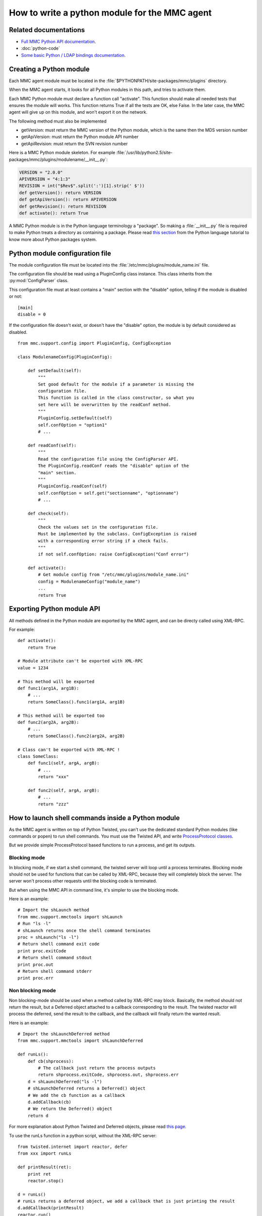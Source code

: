 ==============================================
How to write a python module for the MMC agent
==============================================

Related documentations
======================

- `Full MMC Python API documentation <http://mds.mandriva.org/content/epydoc-trunk/>`_.
- :doc:`python-code`
- `Some basic Python / LDAP bindings documentation <http://www.python-ldap.org/docs.shtml>`_.

Creating a Python module
========================

Each MMC agent module must be located in the
:file:`$PYTHONPATH/site-packages/mmc/plugins` directory.

When the MMC agent starts, it looks for all Python modules in this
path, and tries to activate them.

Each MMC Python module must declare a function call "activate".
This function should make all needed tests that ensures the module will
works. This function returns True if all the tests are OK, else False.
In the later case, the MMC agent will give up on this module, and won't
export it on the network.

The following method must also be implemented

- getVersion: must return the MMC version of the Python
  module, which is the same then the MDS version number

- getApiVersion: must return the Python module API
  number

- getApiRevision: must return the SVN revision number

Here is a MMC Python module skeleton. For example
:file:`/usr/lib/python2.5/site-packages/mmc/plugins/modulename/__init__.py`:

.. code-block:: python

    VERSION = "2.0.0"
    APIVERSION = "4:1:3"
    REVISION = int("$Rev$".split(':')[1].strip(' $'))
    def getVersion(): return VERSION
    def getApiVersion(): return APIVERSION
    def getRevision(): return REVISION
    def activate(): return True

A MMC Python module is in the Python language terminology a
"package". So making a :file:`__init__.py` file is required to make Python
treats a directory as containing a package. Please read `this
section <http://docs.python.org/release/2.6.7/tutorial/modules.html>`_
from the Python language tutorial to know more about Python packages system.


Python module configuration file
================================

The module configuration file must be located into the
:file:`/etc/mmc/plugins/module_name.ini` file.

The configuration file should be read using a PluginConfig class
instance. This class inherits from the :py:mod:`ConfigParser` class.

This configuration file must at least contains a "main" section
with the "disable" option, telling if the module is disabled or
not:

::

    [main]
    disable = 0

If the configuration file doesn't exist, or doesn't have the
"disable" option, the module is by default considered as
disabled.

::

    from mmc.support.config import PluginConfig, ConfigException

    class ModulenameConfig(PluginConfig):

        def setDefault(self):
            """
            Set good default for the module if a parameter is missing the
            configuration file.
            This function is called in the class constructor, so what you
            set here will be overwritten by the readConf method.
            """
            PluginConfig.setDefault(self)
            self.confOption = "option1"
            # ...

        def readConf(self):
            """
            Read the configuration file using the ConfigParser API.
            The PluginConfig.readConf reads the "disable" option of the
            "main" section.
            """
            PluginConfig.readConf(self)
            self.confOption = self.get("sectionname", "optionname")
            # ...

        def check(self):
            """
            Check the values set in the configuration file.
            Must be implemented by the subclass. ConfigException is raised
            with a corresponding error string if a check fails.
            """
            if not self.confOption: raise ConfigException("Conf error")

        def activate():
            # Get module config from "/etc/mmc/plugins/module_name.ini"
            config = ModulenameConfig("module_name")
            ...
            return True

Exporting Python module API
===========================

All methods defined in the Python module are exported by the MMC
agent, and can be directy called using XML-RPC.

For example:

::

    def activate():
        return True

    # Module attribute can't be exported with XML-RPC
    value = 1234

    # This method will be exported
    def func1(arg1A, arg1B):
        # ...
        return SomeClass().func1(arg1A, arg1B)

    # This method will be exported too
    def func2(arg2A, arg2B):
        # ...
        return SomeClass().func2(arg2A, arg2B)

    # Class can't be exported with XML-RPC !
    class SomeClass:
        def func1(self, argA, argB):
            # ...
            return "xxx"

        def func2(self, argA, argB):
            # ...
            return "zzz"

How to launch shell commands inside a Python module
===================================================

As the MMC agent is written on top of Python Twisted, you can't
use the dedicated standard Python modules (like commands or popen) to
run shell commands. You must use the Twisted API, and write `ProcessProtocol
classes <http://twistedmatrix.com/projects/core/documentation/howto/process.html>`_.

But we provide simple ProcessProtocol based functions to run a
process, and get its outputs.

Blocking mode
-------------

In blocking mode, if we start a shell command, the twisted server
will loop until a process terminates. Blocking mode should not be
used for functions that can be called by XML-RPC, because they will
completely block the server.
The server won't process other requests until the blocking code is
terminated.

But when using the MMC API in command line, it's simpler to use the
blocking mode.

Here is an example:

::

    # Import the shLaunch method
    from mmc.support.mmctools import shLaunch
    # Run "ls -l"
    # shLaunch returns once the shell command terminates
    proc = shLaunch("ls -l")
    # Return shell command exit code
    print proc.exitCode
    # Return shell command stdout
    print proc.out
    # Return shell command stderr
    print proc.err

Non blocking mode
-----------------

Non blocking-mode should be used when a method called by XML-RPC
may block.
Basically, the method should not return the result, but a Deferred
object attached to a callback corresponding to the result.
The twisted reactor will process the deferred, send the result
to the callback, and the callback will finally return the wanted
result.

Here is an example:

::

    # Import the shLaunchDeferred method
    from mmc.support.mmctools import shLaunchDeferred

    def runLs():
        def cb(shprocess):
            # The callback just return the process outputs
            return shprocess.exitCode, shprocess.out, shprocess.err
        d = shLaunchDeferred("ls -l")
        # shLaunchDeferred returns a Deferred() object
        # We add the cb function as a callback
        d.addCallback(cb)
        # We return the Deferred() object
        return d

For more explanation about Python Twisted and Deferred objects, please read
`this page <http://twistedmatrix.com/projects/core/documentation/howto/defer.html>`_.

To use the runLs function in a python script, without the XML-RPC server:

::

    from twisted.internet import reactor, defer
    from xxx import runLs

    def printResult(ret):
        print ret
        reactor.stop()

    d = runLs()
    # runLs returns a deferred object, we add a callback that is just printing the result
    d.addCallback(printResult)
    reactor.run()

